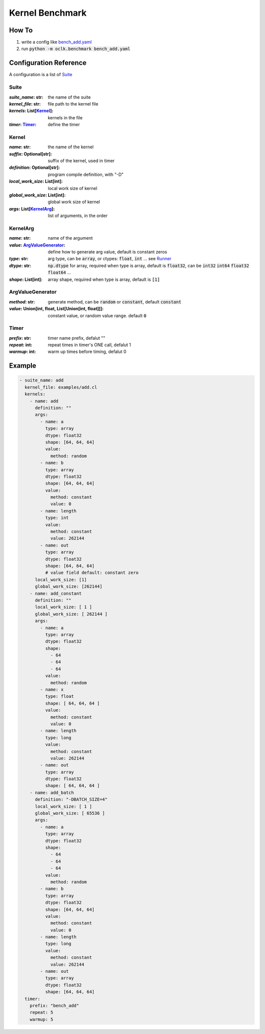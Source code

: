 Kernel Benchmark
***************************************************

How To
======================================================

1. write a config like `bench_add.yaml <https://github.com/jinmingyi1998/opencl_kernels/blob/master/examples/bench_add.yaml>`_
2. run :code:`python -m oclk.benchmark bench_add.yaml`

Configuration Reference
======================================================

A configuration is a list of `Suite`_

Suite
--------------------------------------------------

:`suite_name`\: str: the name of the suite
:`kernel_file`\: str: file path to the kernel file
:`kernels`\: List[`Kernel`_]: kernels in the file
:`timer`\: `Timer`_: define the timer

Kernel
------------------------------------------------

:`name`\: str: the name of the kernel
:`suffix`\: Optional[str]: suffix of the kernel, used in timer
:`definition`\: Optional[str]: program compile definition, with "-D"
:`local_work_size`\: List[int]: local work size of kernel
:`global_work_size`\: List[int]: global work size of kernel
:`args`\: List[`KernelArg`_]: list of arguments, in the order

KernelArg
--------------------------------------------------

:`name`\: str: name of the argument
:`value`\: `ArgValueGenerator`_: define how to generate arg value, default is constant zeros
:`type`\: str: arg type, can be :code:`array`, or ctypes: :code:`float`, :code:`int` ... see `Runner <src/oclk.html#oclk.oclk_runner.Runner.run>`_
:`dtype`\: str: :code:`np.dtype` for array, required when type is array, default is :code:`float32`, can be :code:`int32` :code:`int64` :code:`float32` :code:`float64` ...
:`shape`\: List[int]: array shape, required when type is array, default is :code:`[1]`

ArgValueGenerator
-------------------------------------------------

:`method`\: str: generate method, can be :code:`random` or :code:`constant`, default :code:`constant`
:`value`\: Union[int, float, List[Union[int, float]]]: constant value, or random value range. default :code:`0`

Timer
------------------------------------------------

:`prefix`\: str: timer name prefix, defalut ""
:`repeat`\: int: repeat times in timer's ONE call, defalut 1
:`warmup`\: int: warm up times before timing, defalut 0

Example
=======================================================
.. code-block:: yaml

    - suite_name: add
      kernel_file: examples/add.cl
      kernels:
        - name: add
          definition: ""
          args:
            - name: a
              type: array
              dtype: float32
              shape: [64, 64, 64]
              value:
                method: random
            - name: b
              type: array
              dtype: float32
              shape: [64, 64, 64]
              value:
                method: constant
                value: 0
            - name: length
              type: int
              value:
                method: constant
                value: 262144
            - name: out
              type: array
              dtype: float32
              shape: [64, 64, 64]
              # value field default: constant zero
          local_work_size: [1]
          global_work_size: [262144]
        - name: add_constant
          definition: ""
          local_work_size: [ 1 ]
          global_work_size: [ 262144 ]
          args:
            - name: a
              type: array
              dtype: float32
              shape:
                - 64
                - 64
                - 64
              value:
                method: random
            - name: x
              type: float
              shape: [ 64, 64, 64 ]
              value:
                method: constant
                value: 0
            - name: length
              type: long
              value:
                method: constant
                value: 262144
            - name: out
              type: array
              dtype: float32
              shape: [ 64, 64, 64 ]
        - name: add_batch
          definition: "-DBATCH_SIZE=4"
          local_work_size: [ 1 ]
          global_work_size: [ 65536 ]
          args:
            - name: a
              type: array
              dtype: float32
              shape:
                - 64
                - 64
                - 64
              value:
                method: random
            - name: b
              type: array
              dtype: float32
              shape: [64, 64, 64]
              value:
                method: constant
                value: 0
            - name: length
              type: long
              value:
                method: constant
                value: 262144
            - name: out
              type: array
              dtype: float32
              shape: [64, 64, 64]
      timer:
        prefix: "bench_add"
        repeat: 5
        warmup: 5
